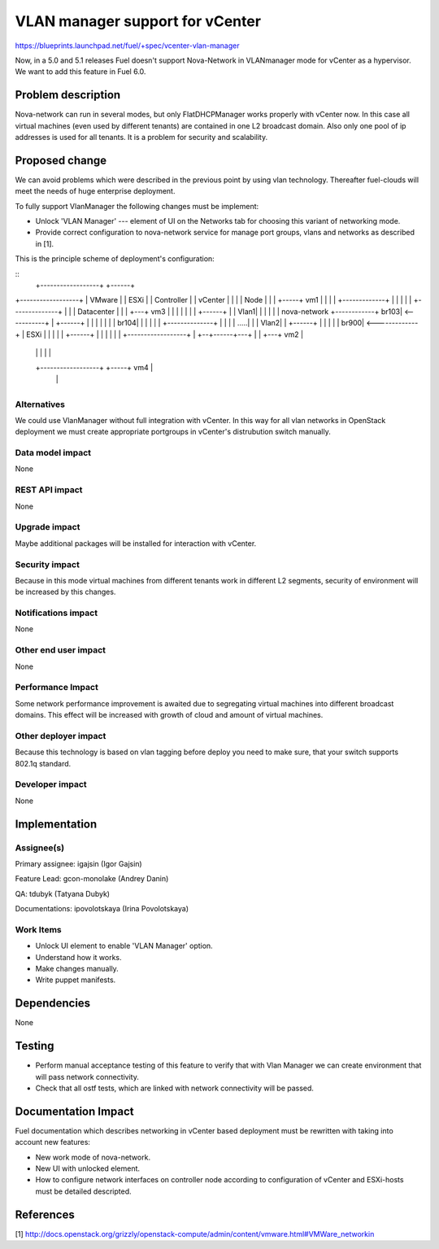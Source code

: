 ==========================================
VLAN manager support for vCenter
==========================================

https://blueprints.launchpad.net/fuel/+spec/vcenter-vlan-manager

Now, in a 5.0 and 5.1 releases Fuel doesn't support Nova-Network in VLANmanager
mode for vCenter as a hypervisor. We want to add this feature in Fuel 6.0.


Problem description
===================

Nova-network can run in several modes,  but only FlatDHCPManager works properly
with vCenter now. In this case all virtual machines (even used by different
tenants) are contained in one L2 broadcast domain. Also only one pool of ip
addresses is used for all tenants. It is a problem for security and
scalability.


Proposed change
===============

We can avoid problems which were described in the previous point by using vlan
technology. Thereafter fuel-clouds will meet the needs of huge enterprise
deployment.

To fully support VlanManager the following changes must be implement:

* Unlock 'VLAN Manager' --- element of UI on the Networks tab for choosing this
  variant of networking mode.

* Provide correct configuration to nova-network service for manage port
  groups, vlans and networks as described in [1].

This is the principle scheme of deployment's configuration:

::
                         +------------------+            +------+
+------------------+     |    VMware        |            | ESXi |
|   Controller     |     |    vCenter       |            |      |
|   Node           |     |                  |      +-----+ vm1  |
|                  |     | +-------------+  |      |     |      |
| +--------------+ |     | |  Datacenter |  |      | +---+ vm3  |
| |              | |     | |  +------+   |  | Vlan1| |   |      |
| | nova-network +------------+ br103| <-----------+ |   +------+
| |              | |     | |  | br104|   |  |      | |           
| +--------------+ |     | |  | .....|   |  | Vlan2| |   +------+
|                  |     | |  | br900| <-------------+   | ESXi |
|                  |     | |  +------+   |  |      | |   |      |
+------------------+     | +--+------+---+  |      | +---+ vm2  |
                         |                  |      |     |      |
                         +------------------+      +-----+ vm4  |
                                                         |      |
                                                         +------+

Alternatives
------------

We could use VlanManager without full integration with vCenter. In this way for
all vlan networks in OpenStack deployment we must create appropriate portgroups
in vCenter's distrubution switch manually.

Data model impact
-----------------

None

REST API impact
---------------

None

Upgrade impact
--------------

Maybe additional packages will be installed for interaction with vCenter.

Security impact
---------------

Because in this mode virtual machines from different tenants work in different
L2 segments, security of environment will be increased by this changes.

Notifications impact
--------------------

None

Other end user impact
---------------------

None

Performance Impact
------------------

Some network performance improvement is awaited due to segregating virtual
machines into different broadcast domains. This effect will be increased with
growth of cloud and amount of virtual machines.

Other deployer impact
---------------------

Because this technology is based on vlan tagging before deploy you need to make
sure, that your switch supports 802.1q standard.

Developer impact
----------------

None

Implementation
==============

Assignee(s)
-----------

Primary assignee: igajsin (Igor Gajsin)

Feature Lead: gcon-monolake (Andrey Danin)

QA: tdubyk (Tatyana Dubyk)

Documentations: ipovolotskaya (Irina Povolotskaya)

Work Items
----------

* Unlock UI element to enable 'VLAN Manager' option.

* Understand how it works.

* Make changes manually.

* Write puppet manifests.


Dependencies
============

None


Testing
=======

* Perform manual acceptance testing of this feature to verify that with Vlan
  Manager we can create environment that will pass network connectivity.

* Check that all ostf tests, which are linked with network connectivity will
  be passed.

Documentation Impact
====================

Fuel documentation which describes networking in vCenter based deployment must
be rewritten with taking into account new features:

* New work mode of nova-network.

* New UI with unlocked element.

* How to configure network interfaces on controller node according to
  configuration of vCenter and ESXi-hosts must be detailed descripted.

References
==========

[1] http://docs.openstack.org/grizzly/openstack-compute/admin/content/vmware.html#VMWare_networkin
